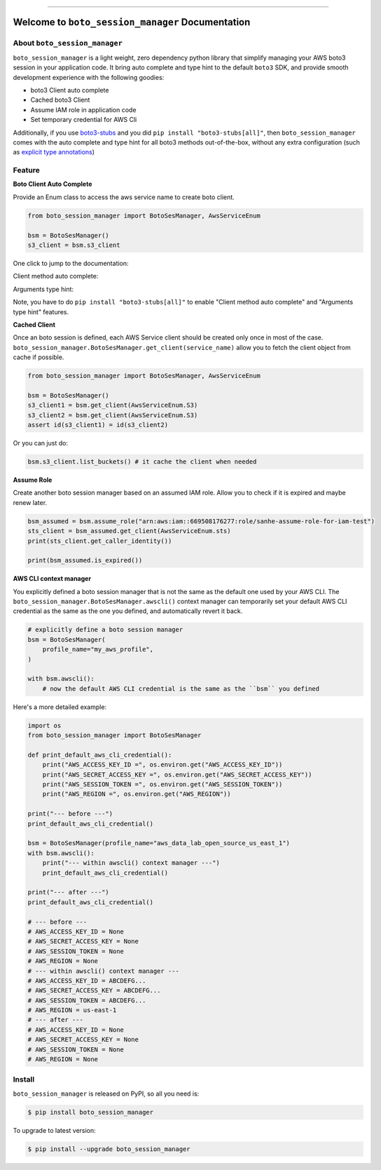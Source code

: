 .. image:: https://img.shields.io/pypi/v/boto_session_manager.svg
    :target: https://pypi.python.org/pypi/boto_session_manager

.. image:: https://img.shields.io/pypi/pyversions/boto_session_manager.svg
    :target: https://pypi.python.org/pypi/boto_session_manager

.. image:: https://img.shields.io/pypi/dm/boto_session_manager.svg

------

.. image:: https://img.shields.io/badge/Link-Install-blue.svg
    :target: `install`_


Welcome to ``boto_session_manager`` Documentation
==============================================================================


About ``boto_session_manager``
------------------------------------------------------------------------------
``boto_session_manager`` is a light weight, zero dependency python library that simplify managing your AWS boto3 session in your application code. It bring auto complete and type hint to the default ``boto3`` SDK, and provide smooth development experience with the following goodies:

- boto3 Client auto complete
- Cached boto3 Client
- Assume IAM role in application code
- Set temporary credential for AWS Cli

Additionally, if you use `boto3-stubs <https://pypi.org/project/boto3-stubs/>`_ and you did ``pip install "boto3-stubs[all]"``, then ``boto_session_manager`` comes with the auto complete and type hint for all boto3 methods out-of-the-box, without any extra configuration (such as `explicit type annotations <https://pypi.org/project/boto3-stubs/#explicit-type-annotations>`_)


Feature
------------------------------------------------------------------------------
**Boto Client Auto Complete**

Provide an Enum class to access the aws service name to create boto client.

.. code-block:: python

    from boto_session_manager import BotoSesManager, AwsServiceEnum

    bsm = BotoSesManager()
    s3_client = bsm.s3_client

.. image:: https://user-images.githubusercontent.com/6800411/227536578-839191b7-e1b3-4f92-92b3-9dd5309ea307.gif

One click to jump to the documentation:

.. image:: https://user-images.githubusercontent.com/6800411/227536582-8e743936-95a8-4697-b382-72007ff72198.gif

Client method auto complete:

.. image:: https://user-images.githubusercontent.com/6800411/227536584-bdbc10d0-bb1a-458d-9248-5d5646a910de.gif

Arguments type hint:

.. image:: https://user-images.githubusercontent.com/6800411/227537394-9a494249-1899-4a76-98a7-41ff7a3ac4a6.gif

Note, you have to do ``pip install "boto3-stubs[all]"`` to enable "Client method auto complete" and "Arguments type hint" features.

**Cached Client**

Once an boto session is defined, each AWS Service client should be created only once in most of the case. ``boto_session_manager.BotoSesManager.get_client(service_name)`` allow you to fetch the client object from cache if possible.

.. code-block:: python

    from boto_session_manager import BotoSesManager, AwsServiceEnum

    bsm = BotoSesManager()
    s3_client1 = bsm.get_client(AwsServiceEnum.S3)
    s3_client2 = bsm.get_client(AwsServiceEnum.S3)
    assert id(s3_client1) = id(s3_client2)
    
Or you can just do:

.. code-block:: python

    bsm.s3_client.list_buckets() # it cache the client when needed

**Assume Role**

Create another boto session manager based on an assumed IAM role. Allow you to check if it is expired and maybe renew later.

.. code-block:: python

    bsm_assumed = bsm.assume_role("arn:aws:iam::669508176277:role/sanhe-assume-role-for-iam-test")
    sts_client = bsm_assumed.get_client(AwsServiceEnum.sts)
    print(sts_client.get_caller_identity())

    print(bsm_assumed.is_expired())

**AWS CLI context manager**

You explicitly defined a boto session manager that is not the same as the default one used by your AWS CLI. The ``boto_session_manager.BotoSesManager.awscli()`` context manager can temporarily set your default AWS CLI credential as the same as the one you defined, and automatically revert it back.

.. code-block:: python

    # explicitly define a boto session manager
    bsm = BotoSesManager(
        profile_name="my_aws_profile",
    )

    with bsm.awscli():
        # now the default AWS CLI credential is the same as the ``bsm`` you defined

Here's a more detailed example:

.. code-block:: python

    import os
    from boto_session_manager import BotoSesManager

    def print_default_aws_cli_credential():
        print("AWS_ACCESS_KEY_ID =", os.environ.get("AWS_ACCESS_KEY_ID"))
        print("AWS_SECRET_ACCESS_KEY =", os.environ.get("AWS_SECRET_ACCESS_KEY"))
        print("AWS_SESSION_TOKEN =", os.environ.get("AWS_SESSION_TOKEN"))
        print("AWS_REGION =", os.environ.get("AWS_REGION"))

    print("--- before ---")
    print_default_aws_cli_credential()

    bsm = BotoSesManager(profile_name="aws_data_lab_open_source_us_east_1")
    with bsm.awscli():
        print("--- within awscli() context manager ---")
        print_default_aws_cli_credential()

    print("--- after ---")
    print_default_aws_cli_credential()

    # --- before ---
    # AWS_ACCESS_KEY_ID = None
    # AWS_SECRET_ACCESS_KEY = None
    # AWS_SESSION_TOKEN = None
    # AWS_REGION = None
    # --- within awscli() context manager ---
    # AWS_ACCESS_KEY_ID = ABCDEFG...
    # AWS_SECRET_ACCESS_KEY = ABCDEFG...
    # AWS_SESSION_TOKEN = ABCDEFG...
    # AWS_REGION = us-east-1
    # --- after ---
    # AWS_ACCESS_KEY_ID = None
    # AWS_SECRET_ACCESS_KEY = None
    # AWS_SESSION_TOKEN = None
    # AWS_REGION = None


.. _install:

Install
------------------------------------------------------------------------------

``boto_session_manager`` is released on PyPI, so all you need is:

.. code-block:: console

    $ pip install boto_session_manager

To upgrade to latest version:

.. code-block:: console

    $ pip install --upgrade boto_session_manager

